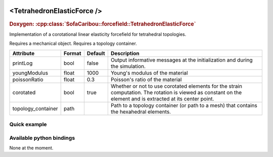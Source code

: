  .. _tetrahedron_elastic_force_doc:
 .. role:: important

<TetrahedronElasticForce />
===========================

.. rst-class:: doxy-label
.. rubric:: Doxygen:
    :cpp:class:`SofaCaribou::forcefield::TetrahedronElasticForce`

Implementation of a corotational linear elasticity forcefield for tetrahedral topologies.

:important:`Requires a mechanical object.`
:important:`Requires a topology container.`


.. list-table::
    :widths: 1 1 1 100
    :header-rows: 1
    :stub-columns: 0

    * - Attribute
      - Format
      - Default
      - Description
    * - printLog
      - bool
      - false
      - Output informative messages at the initialization and during the simulation.
    * - youngModulus
      - float
      - 1000
      - Young's modulus of the material
    * - poissonRatio
      - float
      - 0.3
      - Poisson's ratio of the material
    * - corotated
      - bool
      - true
      - Whether or not to use corotated elements for the strain computation. The rotation is viewed as constant on
        the element and is extracted at its center point.
    * - topology_container
      - path
      -
      - Path to a topology container (or path to a mesh) that contains the hexahedral elements.

Quick example
*************
.. content-tabs::

    .. tab-container:: tab1
        :title: XML

        .. code-block:: xml

            <Node>
                <RegularGridTopology name="grid" min="-7.5 -7.5 0" max="7.5 7.5 80" n="9 9 21" />
                <MechanicalObject src="@grid" />
                <HexahedronSetTopologyContainer name="hexahedral_topology" src="@grid" />
                <TetrahedronSetTopologyContainer name="tetrahedral_topology" />
                <TetrahedronSetTopologyModifier />
                <Hexa2TetraTopologicalMapping input="@hexahedral_topology" output="@tetrahedral_topology" />
                <TetrahedronElasticForce topology_container="@tetrahedral_topology" youngModulus="3000" poissonRatio="0.49" corotated="1" printLog="1" />
            </Node>

    .. tab-container:: tab2
        :title: Python

        .. code-block:: python

            node.addObject("RegularGridTopology", name="grid", min=[-7.5, -7.5, 0], max=[7.5, 7.5, 80], n=[9, 9, 21])
            node.addObject("MechanicalObject", src="@grid")
            node.addObject("HexahedronSetTopologyContainer", name="hexahedral_topology", src="@grid")
            node.addObject('TetrahedronSetTopologyContainer', name='tetrahedral_topology')
            node.addObject('TetrahedronSetTopologyModifier')
            node.addObject('Hexa2TetraTopologicalMapping', input='@hexahedral_topology', output='@tetrahedral_topology')
            node.addObject("TetrahedronElasticForce", topology_container="@tetrahedral_topology", youngModulus=3000, poissonRatio=0.49, corotated=True, printLog=True)


Available python bindings
*************************

None at the moment.
